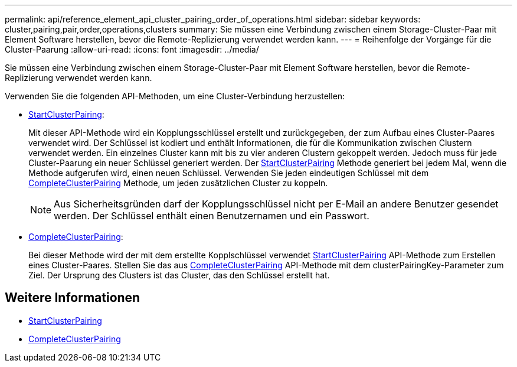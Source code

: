 ---
permalink: api/reference_element_api_cluster_pairing_order_of_operations.html 
sidebar: sidebar 
keywords: cluster,pairing,pair,order,operations,clusters 
summary: Sie müssen eine Verbindung zwischen einem Storage-Cluster-Paar mit Element Software herstellen, bevor die Remote-Replizierung verwendet werden kann. 
---
= Reihenfolge der Vorgänge für die Cluster-Paarung
:allow-uri-read: 
:icons: font
:imagesdir: ../media/


[role="lead"]
Sie müssen eine Verbindung zwischen einem Storage-Cluster-Paar mit Element Software herstellen, bevor die Remote-Replizierung verwendet werden kann.

Verwenden Sie die folgenden API-Methoden, um eine Cluster-Verbindung herzustellen:

* xref:reference_element_api_startclusterpairing.adoc[StartClusterPairing]:
+
Mit dieser API-Methode wird ein Kopplungsschlüssel erstellt und zurückgegeben, der zum Aufbau eines Cluster-Paares verwendet wird. Der Schlüssel ist kodiert und enthält Informationen, die für die Kommunikation zwischen Clustern verwendet werden. Ein einzelnes Cluster kann mit bis zu vier anderen Clustern gekoppelt werden. Jedoch muss für jede Cluster-Paarung ein neuer Schlüssel generiert werden. Der xref:reference_element_api_startclusterpairing.adoc[StartClusterPairing] Methode generiert bei jedem Mal, wenn die Methode aufgerufen wird, einen neuen Schlüssel. Verwenden Sie jeden eindeutigen Schlüssel mit dem xref:reference_element_api_completeclusterpairing.adoc[CompleteClusterPairing] Methode, um jeden zusätzlichen Cluster zu koppeln.

+

NOTE: Aus Sicherheitsgründen darf der Kopplungsschlüssel nicht per E-Mail an andere Benutzer gesendet werden. Der Schlüssel enthält einen Benutzernamen und ein Passwort.

* xref:reference_element_api_completeclusterpairing.adoc[CompleteClusterPairing]:
+
Bei dieser Methode wird der mit dem erstellte Kopplschlüssel verwendet xref:reference_element_api_startclusterpairing.adoc[StartClusterPairing] API-Methode zum Erstellen eines Cluster-Paares. Stellen Sie das aus xref:reference_element_api_completeclusterpairing.adoc[CompleteClusterPairing] API-Methode mit dem clusterPairingKey-Parameter zum Ziel. Der Ursprung des Clusters ist das Cluster, das den Schlüssel erstellt hat.





== Weitere Informationen

* xref:reference_element_api_startclusterpairing.adoc[StartClusterPairing]
* xref:reference_element_api_completeclusterpairing.adoc[CompleteClusterPairing]

